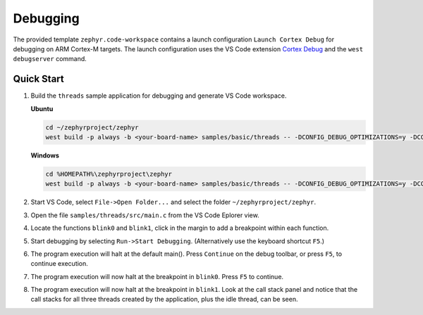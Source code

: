 Debugging
*********

The provided template ``zephyr.code-workspace`` contains a launch configuration ``Launch Cortex Debug`` for debugging on ARM Cortex-M targets. The launch configuration uses the VS Code extension `Cortex Debug`_ and the ``west debugserver`` command.

Quick Start
===========

#. Build the ``threads`` sample application for debugging and generate VS Code workspace.

   **Ubuntu**

   .. code-block:: bash

      cd ~/zephyrproject/zephyr
      west build -p always -b <your-board-name> samples/basic/threads -- -DCONFIG_DEBUG_OPTIMIZATIONS=y -DCONFIG_DEBUG_THREAD_INFO=y -DCONFIG_VSCODE_WORKSPACE=y

   **Windows**

   .. code-block:: bash

      cd %HOMEPATH%\zephyrproject\zephyr
      west build -p always -b <your-board-name> samples/basic/threads -- -DCONFIG_DEBUG_OPTIMIZATIONS=y -DCONFIG_DEBUG_THREAD_INFO=y -DCONFIG_VSCODE_WORKSPACE=y

#. Start VS Code, select ``File->Open Folder...`` and select the folder ``~/zephyrproject/zephyr``.

#. Open the file ``samples/threads/src/main.c`` from the VS Code Eplorer view.

#. Locate the functions ``blink0`` and ``blink1``, click in the margin to add a breakpoint within each function.

#. Start debugging by selecting ``Run->Start Debugging``. (Alternatively use the keyboard shortcut ``F5``.)

#. The program execution will halt at the default main(). Press ``Continue`` on the debug toolbar, or press ``F5``, to continue execution.

#. The program execution will now halt at the breakpoint in ``blink0``. Press ``F5`` to continue.

#. The program execution will now halt at the breakpoint in ``blink1``. Look at the call stack panel and notice that the call stacks for all three threads created by the application, plus the idle thread, can be seen.

.. image:: images/debug.webp

.. _Cortex Debug:
   https://github.com/Marus/cortex-debug
